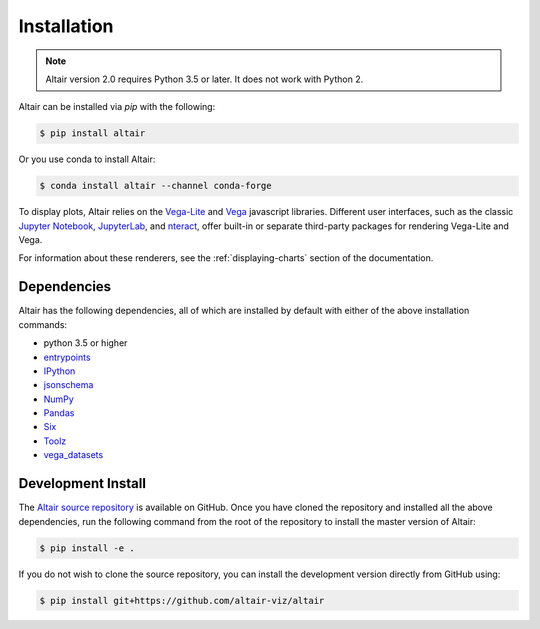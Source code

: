 .. _installation:

Installation
============

.. note::

   Altair version 2.0 requires Python 3.5 or later.
   It does not work with Python 2.

Altair can be installed via `pip` with the following:

.. code-block:: bash

    $ pip install altair

Or you use conda to install Altair:

.. code-block:: bash

    $ conda install altair --channel conda-forge

To display plots, Altair relies on the `Vega-Lite`_ and `Vega`_
javascript libraries.
Different user interfaces, such as the classic `Jupyter Notebook`_,
`JupyterLab`_, and `nteract`_, offer built-in or separate third-party packages
for rendering Vega-Lite and Vega.

For information about these renderers,
see the :ref:`displaying-charts` section of the documentation.

Dependencies
------------

Altair has the following dependencies, all of which are installed by default
with either of the above installation commands:

- python 3.5 or higher
- entrypoints_
- IPython_
- jsonschema_
- NumPy_
- Pandas_
- Six_
- Toolz_
- vega_datasets_

Development Install
-------------------

The `Altair source repository`_ is available on GitHub. Once you have cloned the
repository and installed all the above dependencies, run the following command
from the root of the repository to install the master version of Altair:

.. code-block:: bash

    $ pip install -e .

If you do not wish to clone the source repository, you can install the
development version directly from GitHub using:

.. code-block:: bash

    $ pip install git+https://github.com/altair-viz/altair


.. _entrypoints: https://github.com/takluyver/entrypoints
.. _IPython: https://github.com/ipython/ipython
.. _jsonschema: https://github.com/Julian/jsonschema
.. _NumPy: http://www.numpy.org/
.. _Pandas: http://pandas.pydata.org
.. _Six: http://six.readthedocs.io/
.. _Toolz: https://github.com/pytoolz/toolz
.. _vega_datasets: https://github.com/altair-viz/vega_datasets

.. _Vega-Lite: http://vega.github.io/vega-lite
.. _Vega: https://vega.github.io/vega/
.. _conda: http://conda.pydata.org
.. _Altair source repository: http://github.com/altair-viz/altair
.. _JupyterLab: http://jupyterlab.readthedocs.io/en/stable/
.. _nteract: https://nteract.io
.. _Jupyter Notebook: https://jupyter-notebook.readthedocs.io/en/stable/
